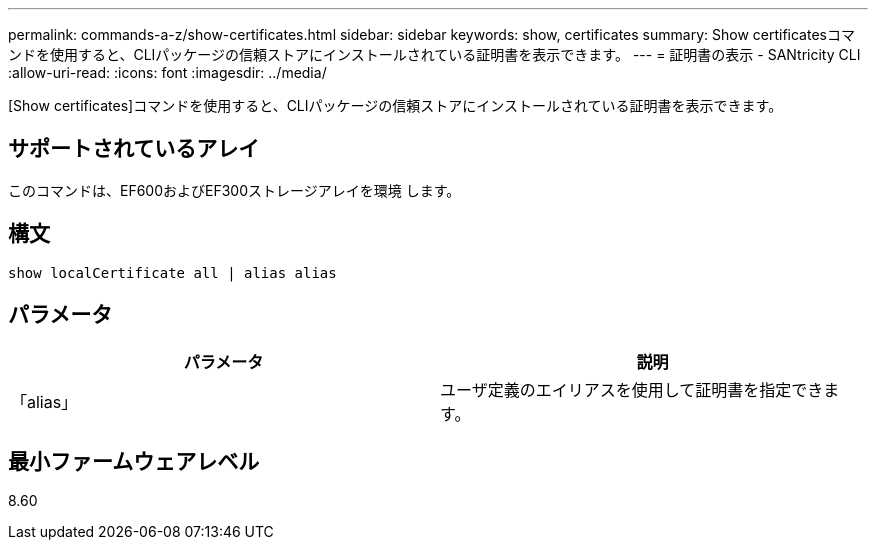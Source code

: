 ---
permalink: commands-a-z/show-certificates.html 
sidebar: sidebar 
keywords: show, certificates 
summary: Show certificatesコマンドを使用すると、CLIパッケージの信頼ストアにインストールされている証明書を表示できます。 
---
= 証明書の表示 - SANtricity CLI
:allow-uri-read: 
:icons: font
:imagesdir: ../media/


[role="lead"]
[Show certificates]コマンドを使用すると、CLIパッケージの信頼ストアにインストールされている証明書を表示できます。



== サポートされているアレイ

このコマンドは、EF600およびEF300ストレージアレイを環境 します。



== 構文

[source, cli]
----
show localCertificate all | alias alias
----


== パラメータ

[cols="2*"]
|===
| パラメータ | 説明 


 a| 
「alias」
 a| 
ユーザ定義のエイリアスを使用して証明書を指定できます。

|===


== 最小ファームウェアレベル

8.60
